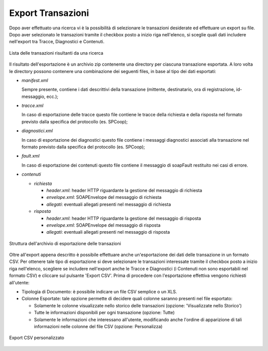 
.. _mon_export:

Export Transazioni
~~~~~~~~~~~~~~~~~~~~~

Dopo aver effettuato una ricerca vi è la possibilità di selezionare le
transazioni desiderate ed effettuare un export su file. Dopo aver
selezionato le transazioni tramite il checkbox posto a inizio riga
nell'elenco, si sceglie quali dati includere nell'export tra Tracce,
Diagnostici e Contenuti.

.. figure:: ../_figure_monitoraggio/ElencoTransazioni.png
    :scale: 100%
    :align: center
    :name: mon_elencoTransazioni_fig

    Lista delle transazioni risultanti da una ricerca

Il risultato dell'esportazione è un archivio zip contenente una
directory per ciascuna transazione esportata. A loro volta le directory
possono contenere una combinazione dei seguenti files, in base al tipo
dei dati esportati:

-  *manifest.xml*

   Sempre presente, contiene i dati descrittivi della transazione
   (mittente, destinatario, ora di registrazione, id-messaggio, ecc.);

-  *tracce.xml*

   In caso di esportazione delle tracce questo file contiene le tracce
   della richiesta e della risposta nel formato previsto dalla specifica
   del protocollo (es. SPCoop);

-  *diagnostici.xml*

   In caso di esportazione dei diagnostici questo file contiene i
   messaggi diagnostici associati alla transazione nel formato previsto
   dalla specifica del protocollo (es. SPCoop);

-  *fault.xml*

   In caso di esportazione dei contenuti questo file contiene il
   messaggio di soapFault restituito nei casi di errore.

-  *contenuti*

   -  *richiesta*

      -  *header.xml*: header HTTP riguardante la gestione del messaggio
         di richiesta

      -  *envelope.xml*: SOAPEnvelope del messaggio di richiesta

      -  *allegati*: eventuali allegati presenti nel messaggio di
         richiesta

   -  *risposta*

      -  *header.xml*: header HTTP riguardante la gestione del messaggio
         di risposta

      -  *envelope.xml*: SOAPEnvelope del messaggio di risposta

      -  *allegati*: eventuali allegati presenti nel messaggio di
         risposta

.. figure:: ../_figure_monitoraggio/EsportaTransazioni.png
    :scale: 100%
    :align: center
    :name: mon_esportaTransazioni_fig

    Struttura dell'archivio di esportazione delle transazioni

Oltre all'export appena descritto è possibile effettuare anche
un'esportazione dei dati delle transazione in un formato CSV. Per
ottenere tale tipo di esportazione si deve selezionare le transazioni
interessate tramite il checkbox posto a inizio riga nell'elenco,
scegliere se includere nell'export anche le Tracce e Diagnostici (i
Contenuti non sono esportabili nel formato CSV) e cliccare sul pulsante
'Export CSV'. Prima di procedere con l'esportazione effettiva vengono
richiesti all'utente:

-  Tipologia di Documento: è possibile indicare un file CSV semplice o
   un XLS.

-  Colonne Esportate: tale opzione permette di decidere quali colonne
   saranno presenti nel file esportato:

   -  Solamente le colonne visualizzate nello storico delle transazioni
      (opzione: 'Visualizzate nello Storico')

   -  Tutte le informazioni disponibili per ogni transazione (opzione:
      Tutte)

   -  Solamente le informazioni che interessano all'utente, modificando
      anche l'ordine di apparizione di tali informazioni nelle colonne
      del file CSV (opzione: Personalizza)

.. figure:: ../_figure_monitoraggio/EsportaCSV.png
    :scale: 100%
    :align: center
    :name: mon_EsportaCSV_fig

    Export CSV personalizzato
